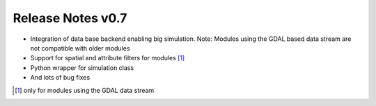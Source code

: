 ==================
Release Notes v0.7
==================

- Integration of data base backend enabling big simulation. Note: Modules using the GDAL based data stream are not compatible with older modules
- Support for spatial and attribute filters for modules [1]_
- Python wrapper for simulation class
- And lots of bug fixes


.. [1] only for modules using the GDAL data stream